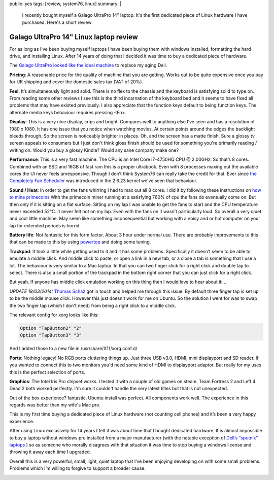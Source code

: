 public: yes
tags: [review, system76, linux]
summary: |
  I recently bought myself a Galago UltraPro 14" laptop. It's the first
  dedicated piece of Linux hardware I have purchased. Here's a short review

Galago UltraPro 14" Linux laptop review
=======================================

For as long as I've been buying myself laptops I have been buying them with
windows installed, formatting the hard drive, and installing Linux. After 14
years of doing that I decided it was time to buy a dedicated piece of hardware.

The `Galago UltraPro looked like the ideal machine <https://www.system76.com/laptops/model/galu1>`_
to replace my aging Dell.

.. image:: http://www.aychedee.com/static/galago-ultrapro-open.jpg
   :alt: Galago UltraPro running Gnome Shell


**Pricing**: A reasonable price for the quality of machine that you are getting.
Works out to be quite expensive once you pay for UK shipping and cover the
domestic sales tax (VAT of 20%).

**Feel**: It’s simultaneously light and solid. There is no flex to the chassis
and the keyboard is satisfying solid to type on. From reading some other
reviews I see this is the third incarnation of the keyboard bed and it seems to
have fixed all problems that may have existed previously. I also appreciate
that the function keys default to being function keys. The alternate
media keys behaviour requires pressing <Fn>.

**Display**: This is a very nice display, crips and bright. Compares well to
anything else I’ve seen and has a resolution of 1980 x 1080. It has one issue
that you notice when watching movies. At certain points around the edges the
backlight bleeds through. So the screen is noticeably brighter in places. Oh,
and the screen has a matte finish. Sure a glossy tv screen appeals to consumers
but I just don't think gloss finish should be used for something you're
primarily reading / writing on. Would you buy a glossy Kindle? Would any sane
company make one?

**Performance**: This is a very fast machine. The CPU is an Intel Core i7-4750HQ
CPU @ 2.00GHz. So that’s 8 cores. Combined with an SSD and 16GB of fast ram
this is a proper ultrabook. Even with 8 processes maxing out the available
cores the UI never feels unresponsive. Though I don’t think System76 can really
take the credit for that. Ever since `the Completely Fair Scheduler <http://en.wikipedia.org/wiki/Completely_Fair_Scheduler>`_
was introduced in the 2.6.23 kernel we’ve seen that behaviour.

**Sound / Heat**: In order to get the fans whirring I had to max out all 8 cores. I
did it by following these instructions on `how to mine primecoins <http://www.aychedee.com/2013/11/28/mining-primecoins/>`_
With the primecoin miner running at a satisfying 760% of cpu the fans do
eventually come on. But then only if it is sitting on a flat surface. Sitting
on my lap I was unable to get the fans to start and the CPU temperature never
exceeded 52°C. It never felt hot on my lap. Even with the fans on it wasn’t
particularly loud. So overall a very qiuet and cool little machine. May seem
like something inconsequential but working with a noisy and or hot computer on
your lap for extended periods is horrid.

**Battery life**: Not fantastic for this form factor. About 3 hour under normal
use. There are probably improvements to this that can be made to this by using
`powertop <https://01.org/powertop/>`_ and doing some tuning.

**Trackpad**: It took a little while getting used to it and it has some problems.
Specifically it doesn’t seem to be able to emulate a middle click. And middle
click to paste, or open a link in a new tab, or a close a tab is something that
I use a lot. The behaviour is very similar to a Mac laptop. In that you can two
finger click for a right click and double tap to select. There is also a small
portion of the trackpad in the bottom right corner that you can just click for
a right click.

But yeah. If anyone has middle click emulation working on this thing then I
would love to hear about iti...

*UPDATE 18/03/2014:* `Thomas Schaz <https://twitter.com/ThomasSchaz>`_ got in
touch and helped me through this issue: By default three finger tap is set up
to be the middle mouse click. However this just doesn't work for me on Ubuntu.
So the solution I went for was to swap the two finger tap (which I don't need)
from being a right click to a middle click.

The relevant config for xorg looks like this:

.. code-block:: bash

    Option "TapButton2" "2"
    Option "TapButton3" "3"

And I added those to a new file in /usr/share/X11/xorg.conf.d/

**Ports**: Nothing legacy! No RGB ports cluttering things up. Just three USB
v3.0, HDMI, mini displayport and SD reader. If you wanted to connect this to
two monitors you'd need some kind of HDMI to displayport adaptor. But really
for my uses this is the perfect selection of ports.

**Graphics**: The Intel Iris Pro chipset works. I tested it with a couple of
old games on steam. Team Fortress 2 and Left 4 Dead 2 both worked perfectly.
I'm sure it couldn't handle the very latest titles but that is not unexpected.

Out of the box experience? fantastic. Ubuntu install was perfect. All
components work well. The experience in this regards was better than my wife's
Mac pro.

This is my first time buying a dedicated piece of Linux hardware (not counting
cell phones) and it’s been a very happy experience.

After using Linux exclusively for 14 years I felt it was about time that I
bought dedicated hardware. It is almost impossible to buy a laptop without
windows pre installed from a major manufacturer (with the notable exception of
`Dell’s “sputnik” laptops <http://www.dell.com/learn/us/en/555/campaigns/xps-linux-laptop>`_
) so as someone who morally disagrees with that situation it was time to stop
buying a windows license and throwing it away each time I upgraded.

Overall this is a very powerful, small, light, quiet laptop that I’ve been
enjoying developing on with some small problems. Problems which I’m willing to
forgive to support a broader cause.

.. image:: http://www.aychedee.com/static/galago-ultrapro-closed.jpg
   :alt: Galago UltraPro closed


